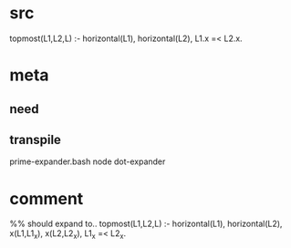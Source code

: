 * src
  topmost(L1,L2,L) :-
      horizontal(L1),
      horizontal(L2),
      L1.x =< L2.x.
* meta
** need
** transpile
   prime-expander.bash
   node dot-expander
* comment
  %% should expand to..
  topmost(L1,L2,L) :-
      horizontal(L1),
      horizontal(L2),
      x(L1,L1_x),
      x(L2,L2_x),
      L1_x =< L2_x.
  
